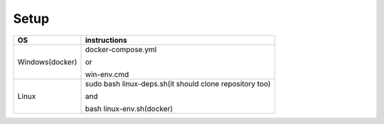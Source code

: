 Setup
======

+------------------------+----------------------------------------------------------------------------------------------------+
|           OS           |                                   instructions                                                     |
+========================+====================================================================================================+
|      Windows(docker)   |docker-compose.yml                                                                                  |
|                        |                                                                                                    |
|                        |or                                                                                                  |
|                        |                                                                                                    |
|                        |win-env.cmd                                                                                         |
+------------------------+----------------------------------------------------------------------------------------------------+
|Linux                   |sudo bash linux-deps.sh(it should clone repository too)                                             |
|                        |                                                                                                    |
|                        |and                                                                                                 |
|                        |                                                                                                    |
|                        |bash linux-env.sh(docker)                                                                           |
+------------------------+----------------------------------------------------------------------------------------------------+

